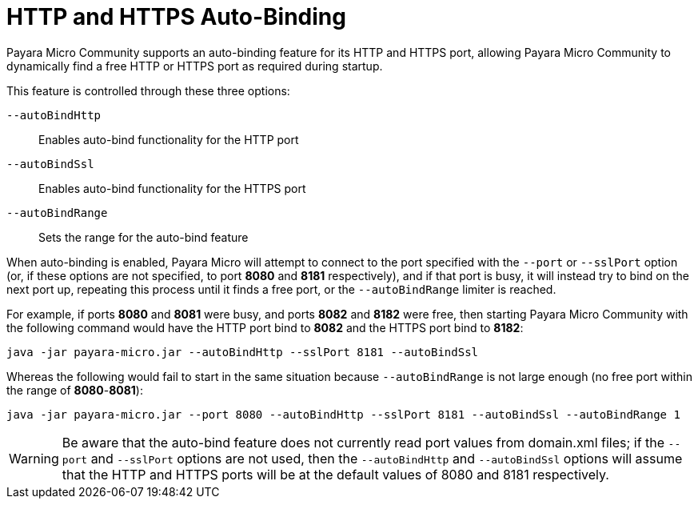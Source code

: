 [[http-and-https-auto-binding]]
= HTTP and HTTPS Auto-Binding

Payara Micro Community supports an auto-binding feature for its HTTP and HTTPS port,
allowing Payara Micro Community to dynamically find a free HTTP or HTTPS port as required
during startup.

This feature is controlled through these three options:

`--autoBindHttp`:: Enables auto-bind functionality for the HTTP port
`--autoBindSsl`:: Enables auto-bind functionality for the HTTPS port
`--autoBindRange`:: Sets the range for the auto-bind feature

When auto-binding is enabled, Payara Micro will attempt to connect to the port
specified with the `--port` or `--sslPort` option (or, if these options are not
specified, to port *8080* and *8181* respectively), and if that port is busy,
it will instead try to bind on the next port up, repeating this process until
it finds a free port, or the `--autoBindRange` limiter is reached.

For example, if ports *8080* and *8081* were busy, and ports *8082* and *8182*
were free, then starting Payara Micro Community with the following command would have the
HTTP port bind to *8082* and the HTTPS port bind to *8182*:

[source, shell]
----
java -jar payara-micro.jar --autoBindHttp --sslPort 8181 --autoBindSsl
----

Whereas the following would fail to start in the same situation because
`--autoBindRange` is not large enough (no free port within the range of
**8080**-**8081**):

[source, shell]
----
java -jar payara-micro.jar --port 8080 --autoBindHttp --sslPort 8181 --autoBindSsl --autoBindRange 1
----

WARNING: Be aware that the auto-bind feature does not currently read port values from 
domain.xml files; if the `--port` and `--sslPort` options are not used, then
the `--autoBindHttp` and `--autoBindSsl` options will assume that the HTTP and
HTTPS ports will be at the default values of 8080 and 8181 respectively.
